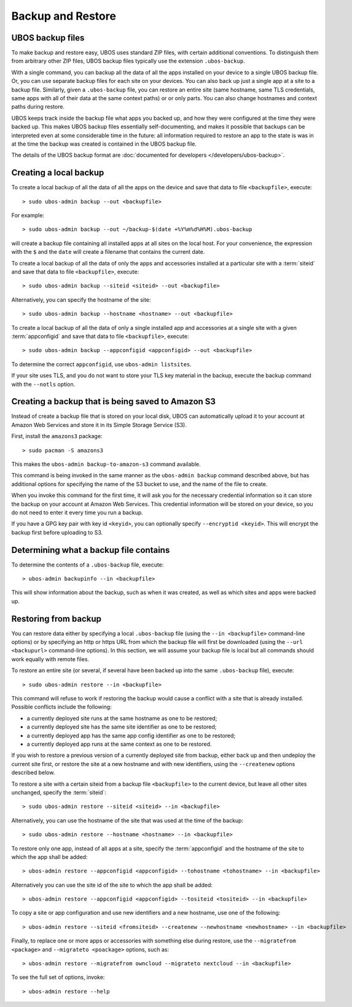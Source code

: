 Backup and Restore
==================

UBOS backup files
-----------------

To make backup and restore easy, UBOS uses standard ZIP files, with certain additional
conventions. To distinguish them from arbitrary other ZIP files, UBOS backup files
typically use the extension ``.ubos-backup``.

With a single command, you can backup all the data of all the apps installed on your device
to a single UBOS backup file. Or, you can use separate backup files for each site on your devices.
You can also back up just a single app at a site to a backup file. Similarly, given
a ``.ubos-backup`` file, you can restore an entire site (same hostname, same
TLS credentials, same apps with all of their data at the same context paths) or
or only parts. You can also change hostnames and context paths during restore.

UBOS keeps track inside the backup file what apps you backed up, and how they were
configured at the time they were backed up. This makes UBOS backup files essentially
self-documenting, and makes it possible that backups can be interpreted even at some
considerable time in the future: all information required to restore an app to the state
is was in at the time the backup was created is contained in the UBOS backup file.

The details of the UBOS backup format are
:doc:`documented for developers </developers/ubos-backup>`.

Creating a local backup
-----------------------

To create a local backup of all the data of all the apps on the device
and save that data to file ``<backupfile>``, execute::

   > sudo ubos-admin backup --out <backupfile>

For example::

   > sudo ubos-admin backup --out ~/backup-$(date +%Y%m%d%H%M).ubos-backup

will create a backup file containing all installed apps at all sites on the local host.
For your convenience, the expression with the ``$`` and the ``date`` will create
a filename that contains the current date.

To create a local backup of all the data of only the apps and accessories installed at a
particular site with a :term:`siteid` and save that data to file ``<backupfile>``, execute::

   > sudo ubos-admin backup --siteid <siteid> --out <backupfile>

Alternatively, you can specify the hostname of the site::

   > sudo ubos-admin backup --hostname <hostname> --out <backupfile>

To create a local backup of all the data of only a single installed app and accessories
at a single site with a given :term:`appconfigid` and save that data to file
``<backupfile>``, execute::

   > sudo ubos-admin backup --appconfigid <appconfigid> --out <backupfile>

To determine the correct ``appconfigid``, use ``ubos-admin listsites``.

If your site uses TLS, and you do not want to store your TLS key material in the
backup, execute the backup command with the ``--notls`` option.

Creating a backup that is being saved to Amazon S3
--------------------------------------------------

Instead of create a backup file that is stored on your local disk, UBOS can
automatically upload it to your account at Amazon Web Services and store it
in its Simple Storage Service (S3).

First, install the ``amazons3`` package::

   > sudo pacman -S amazons3

This makes the ``ubos-admin backup-to-amazon-s3`` command available.

This command is being invoked in the same manner as the ``ubos-admin backup``
command described above, but has additional options for specifying the
name of the S3 bucket to use, and the name of the file to create.

When you invoke this command for the first time, it will ask you for the
necessary credential information so it can store the backup on your account
at Amazon Web Services. This credential information will be stored on your
device, so you do not need to enter it every time you run a backup.

If you have a GPG key pair with key id ``<keyid>``, you can
optionally specify ``--encryptid <keyid>``. This will encrypt the backup
first before uploading to S3.

Determining what a backup file contains
---------------------------------------

To determine the contents of a ``.ubos-backup`` file, execute::

   > ubos-admin backupinfo --in <backupfile>

This will show information about the backup, such as when it was created,
as well as which sites and apps were backed up.

Restoring from backup
---------------------

You can restore data either by specifying a local ``.ubos-backup`` file
(using the ``--in <backupfile>`` command-line options) or by specifying an
http or https URL from which the backup file will first be downloaded (using the
``--url <backupurl>`` command-line options). In this section, we will assume
your backup file is local but all commands should work equally with remote
files.

To restore an entire site (or several, if several have been backed up into
the same ``.ubos-backup`` file), execute::

   > sudo ubos-admin restore --in <backupfile>

This command will refuse to work if restoring the backup would cause a
conflict with a site that is already installed. Possible conflicts include
the following:

* a currently deployed site runs at the same hostname as one to be restored;
* a currently deployed site has the same site identifier as one to be restored;
* a currently deployed app has the same app config identifier as one to be restored;
* a currently deployed app runs at the same context as one to be restored.

If you wish to restore a previous version of a currently deployed site from
backup, either back up and then undeploy the current site first, or restore
the site at a new hostname and with new identifiers, using the ``--createnew``
options described below.

To restore a site with a certain siteid from a backup file ``<backupfile>`` to the
current device, but leave all other sites unchanged, specify the :term:`siteid`::

   > sudo ubos-admin restore --siteid <siteid> --in <backupfile>

Alternatively, you can use the hostname of the site that was used at the time
of the backup::

   > sudo ubos-admin restore --hostname <hostname> --in <backupfile>

To restore only one app, instead of all apps at a site, specify the :term:`appconfigid`
and the hostname of the site to which the app shall be added::

   > ubos-admin restore --appconfigid <appconfigid> --tohostname <tohostname> --in <backupfile>

Alternatively you can use the site id of the site to which the app shall be added::

   > ubos-admin restore --appconfigid <appconfigid> --tositeid <tositeid> --in <backupfile>

To copy a site or app configuration and use new identifiers and a new hostname,
use one of the following::

   > ubos-admin restore --siteid <fromsiteid> --createnew --newhostname <newhostname> --in <backupfile>

Finally, to replace one or more apps or accessories with something else during restore, use
the ``--migratefrom <package>`` and ``--migrateto <poackage>`` options, such as::

   > ubos-admin restore --migratefrom owncloud --migrateto nextcloud --in <backupfile>

To see the full set of options, invoke::

   > ubos-admin restore --help
